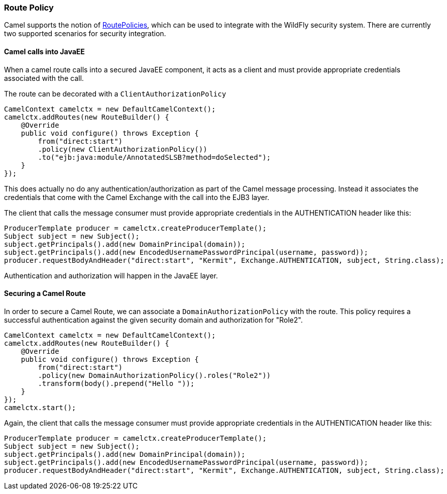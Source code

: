### Route Policy

Camel supports the notion of http://camel.apache.org/routepolicy.html[RoutePolicies,window=_blank], which can be used to integrate with the WildFly security system. There are currently two supported scenarios for security integration.

#### Camel calls into JavaEE

When a camel route calls into a secured JavaEE component, it acts as a client and must provide appropriate credentials associated with the call.

The route can be decorated with a `ClientAuthorizationPolicy`

```java
CamelContext camelctx = new DefaultCamelContext();
camelctx.addRoutes(new RouteBuilder() {
    @Override
    public void configure() throws Exception {
        from("direct:start")
        .policy(new ClientAuthorizationPolicy())
        .to("ejb:java:module/AnnotatedSLSB?method=doSelected");
    }
});
```
This does actually no do any authentication/authorization as part of the Camel message processing. Instead it associates the credentials that come with the Camel Exchange with the call into the EJB3 layer.

The client that calls the message consumer must provide appropriate credentials in the AUTHENTICATION header like this:

```java
ProducerTemplate producer = camelctx.createProducerTemplate();
Subject subject = new Subject();
subject.getPrincipals().add(new DomainPrincipal(domain));
subject.getPrincipals().add(new EncodedUsernamePasswordPrincipal(username, password));
producer.requestBodyAndHeader("direct:start", "Kermit", Exchange.AUTHENTICATION, subject, String.class);
```
Authentication and authorization will happen in the JavaEE layer.

#### Securing a Camel Route

In order to secure a Camel Route, we can associate a `DomainAuthorizationPolicy` with the route. This policy requires a successful authentication against the given security domain and authorization for "Role2".  


```java
CamelContext camelctx = new DefaultCamelContext();
camelctx.addRoutes(new RouteBuilder() {
    @Override
    public void configure() throws Exception {
        from("direct:start")
        .policy(new DomainAuthorizationPolicy().roles("Role2"))
        .transform(body().prepend("Hello "));
    }
});
camelctx.start();
```

Again, the client that calls the message consumer must provide appropriate credentials in the AUTHENTICATION header like this:

```java
ProducerTemplate producer = camelctx.createProducerTemplate();
Subject subject = new Subject();
subject.getPrincipals().add(new DomainPrincipal(domain));
subject.getPrincipals().add(new EncodedUsernamePasswordPrincipal(username, password));
producer.requestBodyAndHeader("direct:start", "Kermit", Exchange.AUTHENTICATION, subject, String.class);
```

